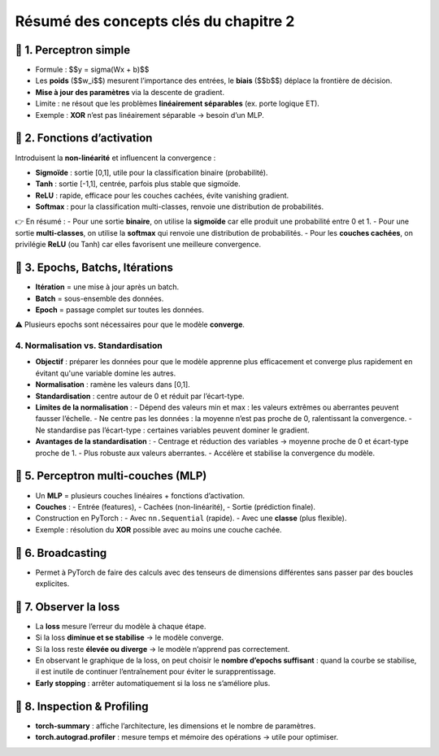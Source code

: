 .. slide::
Résumé des concepts clés du chapitre 2
======================================

.. slide::
📖 1. Perceptron simple
-----------------------

- Formule : $$y = \sigma(Wx + b)$$
- Les **poids** ($$w_i$$) mesurent l’importance des entrées, le **biais** ($$b$$) déplace la frontière de décision.
- **Mise à jour des paramètres** via la descente de gradient.
- Limite : ne résout que les problèmes **linéairement séparables** (ex. porte logique ET).
- Exemple : **XOR** n’est pas linéairement séparable → besoin d’un MLP.

.. slide::
📖 2. Fonctions d’activation
----------------------------

Introduisent la **non-linéarité** et influencent la convergence :

- **Sigmoïde** : sortie [0,1], utile pour la classification binaire (probabilité).    
- **Tanh** : sortie [-1,1], centrée, parfois plus stable que sigmoïde.  
- **ReLU** : rapide, efficace pour les couches cachées, évite vanishing gradient.  
- **Softmax** : pour la classification multi-classes, renvoie une distribution de probabilités.

👉 En résumé :  
- Pour une sortie **binaire**, on utilise la **sigmoïde** car elle produit une probabilité entre 0 et 1.  
- Pour une sortie **multi-classes**, on utilise la **softmax** qui renvoie une distribution de probabilités.  
- Pour les **couches cachées**, on privilégie **ReLU** (ou Tanh) car elles favorisent une meilleure convergence.  


.. slide::
📖 3. Epochs, Batchs, Itérations
--------------------------------

- **Itération** = une mise à jour après un batch.
- **Batch** = sous-ensemble des données.
- **Epoch** = passage complet sur toutes les données.

⚠️ Plusieurs epochs sont nécessaires pour que le modèle **converge**.


.. slide::
4. Normalisation vs. Standardisation
~~~~~~~~~~~~~~~~~~

- **Objectif** : préparer les données pour que le modèle apprenne plus efficacement et converge plus rapidement en évitant qu'une variable domine les autres. 

- **Normalisation** : ramène les valeurs dans [0,1].
- **Standardisation** : centre autour de 0 et réduit par l’écart-type. 

- **Limites de la normalisation** :
  - Dépend des valeurs min et max : les valeurs extrêmes ou aberrantes peuvent fausser l’échelle.
  - Ne centre pas les données : la moyenne n’est pas proche de 0, ralentissant la convergence.
  - Ne standardise pas l’écart-type : certaines variables peuvent dominer le gradient.

- **Avantages de la standardisation** :
  - Centrage et réduction des variables → moyenne proche de 0 et écart-type proche de 1.
  - Plus robuste aux valeurs aberrantes.
  - Accélère et stabilise la convergence du modèle.


.. slide::
📖 5. Perceptron multi-couches (MLP)
------------------------------------

- Un **MLP** = plusieurs couches linéaires + fonctions d’activation.
- **Couches** :
  - Entrée (features),
  - Cachées (non-linéarité),
  - Sortie (prédiction finale).

- Construction en PyTorch :
  - Avec ``nn.Sequential`` (rapide).
  - Avec une **classe** (plus flexible).

- Exemple : résolution du **XOR** possible avec au moins une couche cachée.

.. slide::
📖 6. Broadcasting
------------------

- Permet à PyTorch de faire des calculs avec des tenseurs de dimensions différentes sans passer par des boucles explicites.

.. slide::
📖 7. Observer la loss
----------------------

- La **loss** mesure l’erreur du modèle à chaque étape.  
- Si la loss **diminue et se stabilise** → le modèle converge.  
- Si la loss reste **élevée ou diverge** → le modèle n’apprend pas correctement.  
- En observant le graphique de la loss, on peut choisir le **nombre d’epochs suffisant** :  
  quand la courbe se stabilise, il est inutile de continuer l’entraînement pour éviter le surapprentissage.  
- **Early stopping** : arrêter automatiquement si la loss ne s’améliore plus.

.. slide::
📖 8. Inspection & Profiling
----------------------------

- **torch-summary** : affiche l’architecture, les dimensions et le nombre de paramètres.
- **torch.autograd.profiler** : mesure temps et mémoire des opérations → utile pour optimiser.

